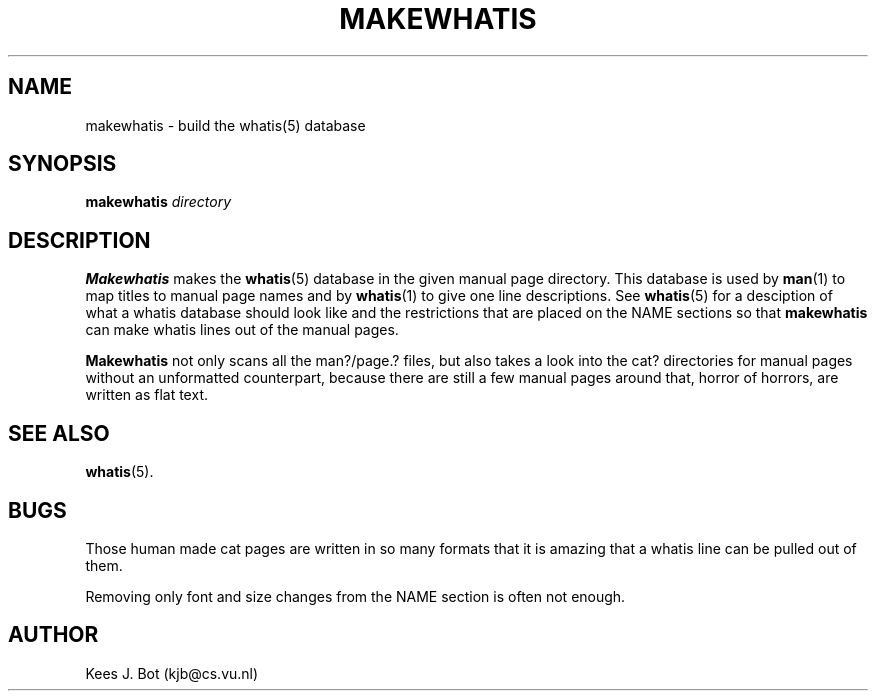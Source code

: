 .TH MAKEWHATIS 1
.SH NAME
makewhatis \- build the whatis(5) database
.SH SYNOPSIS
.B makewhatis
.I directory
.SH DESCRIPTION
.B Makewhatis
makes the
.BR whatis (5)
database in the given manual page directory.  This database is used by
.BR man (1)
to map titles to manual page names and by
.BR whatis (1)
to give one line descriptions.  See
.BR whatis (5)
for a desciption of what a whatis database should look like and the
restrictions that are placed on the NAME sections so that
.B makewhatis
can make whatis lines out of the manual pages.
.PP
.B Makewhatis
not only scans all the man?/page.? files, but also takes a look into the
cat? directories for manual pages without an unformatted counterpart, because
there are still a few manual pages around that, horror of horrors, are
written as flat text.
.SH "SEE ALSO"
.BR whatis (5).
.SH BUGS
Those human made cat pages are written in so many formats that it is
amazing that a whatis line can be pulled out of them.
.PP
Removing only font and size changes from the NAME section is often not
enough.
.SH AUTHOR
Kees J. Bot (kjb@cs.vu.nl)
